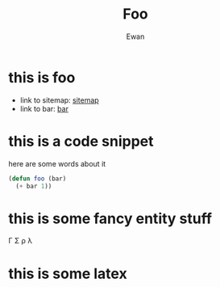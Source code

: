 #+title: Foo
#+author: Ewan
#+options: ^:{}
#+LATEX_HEADER: \usepackage{amsmath}
* this is foo
+ link to sitemap: [[./sitemap.org][sitemap]]
+ link to bar: [[./bar.org][bar]]
* this is a code snippet
here are some words about it
#+ATTR_HTML: :copy-button t
#+begin_src emacs-lisp
  (defun foo (bar)
    (+ bar 1))
#+end_src
* this is some fancy entity stuff
\Gamma \Sigma \rho \lambda
* this is some latex
#+begin_latex
\begin{equation*}
 \left\lceil \begin{matrix}
 1 & 2 & 3\\
 a & b & c\\
 \gamma & \sigma & \rho
 \end{matrix} \right\rceil
 \end{equation*}
#+end_latex

